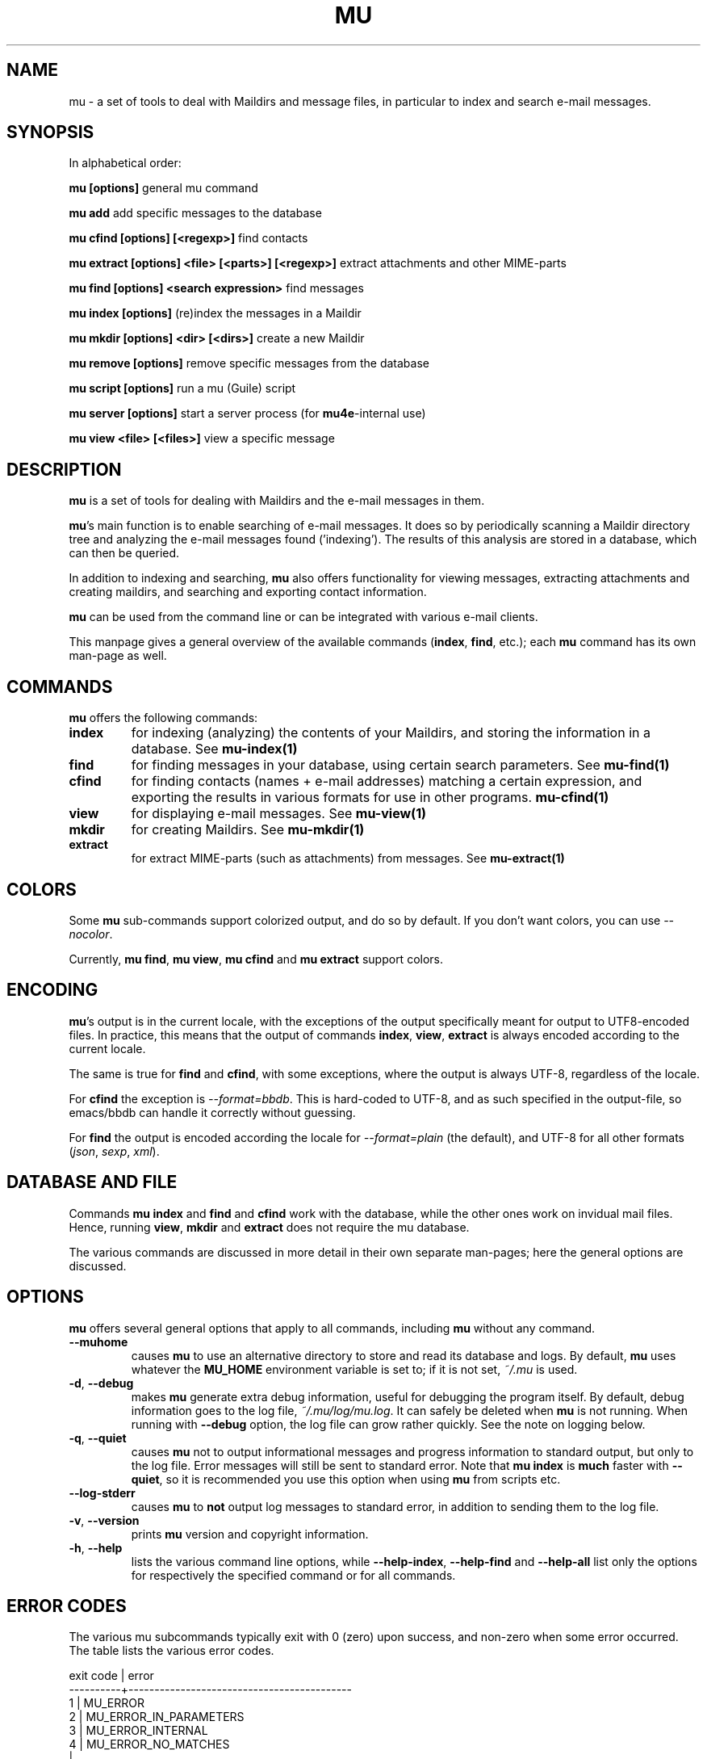 .TH MU 1 "March 2013" "User Manuals"

.SH NAME

mu \- a set of tools to deal with Maildirs and message files, in particular to
index and search e-mail messages.

.SH SYNOPSIS

In alphabetical order:

.B mu [options]
general mu command

.B mu add
add specific messages to the database

.B mu cfind [options] [<regexp>]
find contacts

.B mu extract [options] <file> [<parts>] [<regexp>]
extract attachments and other MIME-parts

.B mu find [options] <search expression>
find messages

.B mu index [options]
(re)index the messages in a Maildir

.B mu mkdir [options] <dir> [<dirs>]
create a new Maildir

.B mu remove [options]
remove specific messages from the database

.B mu script [options]
run a mu (Guile) script

.B mu server [options]
start a server process (for \fBmu4e\fR-internal use)

.B mu view <file> [<files>]
view a specific message



.SH DESCRIPTION

\fBmu\fR is a set of tools for dealing with Maildirs and the e-mail messages
in them.

\fBmu\fR's main function is to enable searching of e-mail messages. It does so
by periodically scanning a Maildir directory tree and analyzing the e-mail
messages found ('indexing'). The results of this analysis are stored in a
database, which can then be queried.

In addition to indexing and searching, \fBmu\fR also offers functionality for
viewing messages, extracting attachments and creating maildirs, and searching
and exporting contact information.

\fBmu\fR can be used from the command line or can be integrated with various
e-mail clients.

This manpage gives a general overview of the available commands
(\fBindex\fR, \fBfind\fR, etc.); each \fBmu\fR command has its own
man-page as well.

.SH COMMANDS

\fBmu\fR offers the following commands:

.TP
\fBindex\fR
for indexing (analyzing) the contents of your Maildirs, and storing the
information in a database. See
.BR mu-index(1)
\.

.TP
\fBfind\fR
for finding messages in your database, using certain search
parameters. See
.BR mu-find(1)
\.


.TP
\fBcfind\fR
for finding contacts (names + e-mail addresses) matching a certain expression,
and exporting the results in various formats for use in other programs.
.BR mu-cfind(1)
\.

.TP
\fBview\fR
for displaying e-mail messages. See
.BR mu-view(1)
\.

.TP
\fBmkdir\fR
for creating Maildirs. See
.BR mu-mkdir(1)
\.

.TP
\fBextract\fR
for extract MIME-parts (such as attachments) from messages. See
.BR mu-extract(1)
\.

.SH COLORS

Some \fBmu\fR sub-commands support colorized output, and do so by
default. If you don't want colors, you can use \fI--nocolor\fR.

Currently, \fBmu find\fR, \fBmu view\fR, \fBmu cfind\fR and \fBmu extract\fR
support colors.

.SH ENCODING

\fBmu\fR's output is in the current locale, with the exceptions of the output
specifically meant for output to UTF8-encoded files. In practice, this means
that the output of commands \fBindex\fR, \fBview\fR,
\fBextract\fR is always encoded according to the current locale.

The same is true for \fBfind\fR and \fBcfind\fR, with some exceptions, where
the output is always UTF-8, regardless of the locale.

For \fBcfind\fR the exception is \fI--format=bbdb\fR. This is hard-coded to
UTF-8, and as such specified in the output-file, so emacs/bbdb can handle it
correctly without guessing.

For \fBfind\fR the output is encoded according the locale for
\fI--format=plain\fR (the default), and UTF-8 for all other formats
(\fIjson\fR, \fIsexp\fR, \fIxml\fR).

.SH DATABASE AND FILE

Commands \fBmu index\fR and \fBfind\fR and \fBcfind\fR work with the database,
while the other ones work on invidual mail files. Hence, running \fBview\fR,
\fBmkdir\fR and \fBextract\fR does not require the mu database.

The various commands are discussed in more detail in their own separate
man-pages; here the general options are discussed.

.SH OPTIONS

\fBmu\fR offers several general options that apply to all commands,
including \fBmu\fR without any command.

.TP
\fB\-\-muhome\fR
causes \fBmu\fR to use an alternative directory to
store and read its database and logs. By default, \fBmu\fR uses
whatever the \fBMU_HOME\fR environment variable is set to; if it is
not set, \fI~/.mu\fR is used.

.TP
\fB\-d\fR, \fB\-\-debug\fR
makes \fBmu\fR generate extra debug information,
useful for debugging the program itself. By default, debug information goes to
the log file, \fI~/.mu/log/mu.log\fR. It can safely be deleted when \fBmu\fR is
not running. When running with \fB--debug\fR option, the log file can grow
rather quickly. See the note on logging below.

.TP
\fB\-q\fR, \fB\-\-quiet\fR
causes \fBmu\fR not to output informational
messages and progress information to standard output, but only to the log
file. Error messages will still be sent to standard error. Note that \fBmu
index\fR is \fBmuch\fR faster with \fB\-\-quiet\fR, so it is recommended you
use this option when using \fBmu\fR from scripts etc.

.TP
\fB\-\-log-stderr\fR
causes \fBmu\fR to \fBnot\fR output log messages to standard error, in
addition to sending them to the log file.

.TP
\fB\-v\fR, \fB\-\-version\fR
prints \fBmu\fR version and copyright information.

.TP
\fB\-h\fR, \fB\-\-help\fR
lists the various command line options, while \fB\-\-help\-index\fR,
\fB\-\-help\-find\fR and \fB\-\-help\-all\fR list only the options for
respectively the specified command or for all commands.

.SH ERROR CODES

The various mu subcommands typically exit with 0 (zero) upon success, and
non-zero when some error occurred. The table lists the various error codes.

.nf
exit code |  error
----------+-------------------------------------------
     1    |  MU_ERROR
     2    |  MU_ERROR_IN_PARAMETERS
     3    |  MU_ERROR_INTERNAL
     4    |  MU_ERROR_NO_MATCHES
          |
     11   |  MU_ERROR_XAPIAN
          |
     13   |  MU_ERROR_XAPIAN_QUERY
     14   |  MU_ERROR_XAPIAN_DIR_NOT_ACCESSIBLE
     15   |  MU_ERROR_XAPIAN_NOT_UP_TO_DATE
     16   |  MU_ERROR_XAPIAN_MISSING_DATA
     17   |  MU_ERROR_XAPIAN_CORRUPTION
     18   |  MU_ERROR_XAPIAN_CANNOT_GET_WRITELOCK
     30   |  MU_ERROR_GMIME
          |
     50   |  MU_ERROR_CONTACTS
     51   |  MU_ERROR_CONTACTS_CANNOT_RETRIEVE
          |
     70   |  MU_ERROR_FILE
     71   |  MU_ERROR_FILE_INVALID_NAME
     72   |  MU_ERROR_FILE_CANNOT_LINK
     73   |  MU_ERROR_FILE_CANNOT_OPEN
     74   |  MU_ERROR_FILE_CANNOT_READ
     75   |  MU_ERROR_FILE_CANNOT_CREATE
     76   |  MU_ERROR_FILE_CANNOT_MKDIR
     77   |  MU_ERROR_FILE_STAT_FAILED
     78   |  MU_ERROR_FILE_READDIR_FAILED
     79   |  MU_ERROR_FILE_INVALID_SOURCE
.fi

.SH BUGS

Please report bugs if you find them:
.BR https://github.com/djcb/mu/issues

.SH AUTHOR

Dirk-Jan C. Binnema <djcb@djcbsoftware.nl>

.SH "SEE ALSO"
mu-index(1) mu-find(1) mu-cfind(1) mu-mkdir(1) mu-view(1)
mu-extract(1) mu-easy(1) mu-bookmarks(5) mu-query(7)
